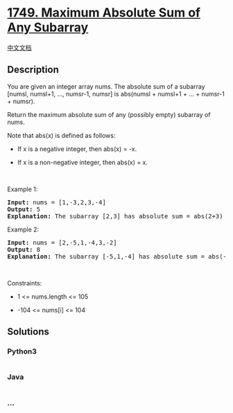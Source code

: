 * [[https://leetcode.com/problems/maximum-absolute-sum-of-any-subarray][1749.
Maximum Absolute Sum of Any Subarray]]
  :PROPERTIES:
  :CUSTOM_ID: maximum-absolute-sum-of-any-subarray
  :END:
[[./solution/1700-1799/1749.Maximum Absolute Sum of Any Subarray/README.org][中文文档]]

** Description
   :PROPERTIES:
   :CUSTOM_ID: description
   :END:

#+begin_html
  <p>
#+end_html

You are given an integer array nums. The absolute sum of a subarray
[numsl, numsl+1, ..., numsr-1, numsr] is abs(numsl + numsl+1 + ... +
numsr-1 + numsr).

#+begin_html
  </p>
#+end_html

#+begin_html
  <p>
#+end_html

Return the maximum absolute sum of any (possibly empty) subarray of
nums.

#+begin_html
  </p>
#+end_html

#+begin_html
  <p>
#+end_html

Note that abs(x) is defined as follows:

#+begin_html
  </p>
#+end_html

#+begin_html
  <ul>
#+end_html

#+begin_html
  <li>
#+end_html

If x is a negative integer, then abs(x) = -x.

#+begin_html
  </li>
#+end_html

#+begin_html
  <li>
#+end_html

If x is a non-negative integer, then abs(x) = x.

#+begin_html
  </li>
#+end_html

#+begin_html
  </ul>
#+end_html

#+begin_html
  <p>
#+end_html

 

#+begin_html
  </p>
#+end_html

#+begin_html
  <p>
#+end_html

Example 1:

#+begin_html
  </p>
#+end_html

#+begin_html
  <pre>
  <strong>Input:</strong> nums = [1,-3,2,3,-4]
  <strong>Output:</strong> 5
  <strong>Explanation:</strong> The subarray [2,3] has absolute sum = abs(2+3) = abs(5) = 5.
  </pre>
#+end_html

#+begin_html
  <p>
#+end_html

Example 2:

#+begin_html
  </p>
#+end_html

#+begin_html
  <pre>
  <strong>Input:</strong> nums = [2,-5,1,-4,3,-2]
  <strong>Output:</strong> 8
  <strong>Explanation:</strong> The subarray [-5,1,-4] has absolute sum = abs(-5+1-4) = abs(-8) = 8.
  </pre>
#+end_html

#+begin_html
  <p>
#+end_html

 

#+begin_html
  </p>
#+end_html

#+begin_html
  <p>
#+end_html

Constraints:

#+begin_html
  </p>
#+end_html

#+begin_html
  <ul>
#+end_html

#+begin_html
  <li>
#+end_html

1 <= nums.length <= 105

#+begin_html
  </li>
#+end_html

#+begin_html
  <li>
#+end_html

-104 <= nums[i] <= 104

#+begin_html
  </li>
#+end_html

#+begin_html
  </ul>
#+end_html

** Solutions
   :PROPERTIES:
   :CUSTOM_ID: solutions
   :END:

#+begin_html
  <!-- tabs:start -->
#+end_html

*** *Python3*
    :PROPERTIES:
    :CUSTOM_ID: python3
    :END:
#+begin_src python
#+end_src

*** *Java*
    :PROPERTIES:
    :CUSTOM_ID: java
    :END:
#+begin_src java
#+end_src

*** *...*
    :PROPERTIES:
    :CUSTOM_ID: section
    :END:
#+begin_example
#+end_example

#+begin_html
  <!-- tabs:end -->
#+end_html
